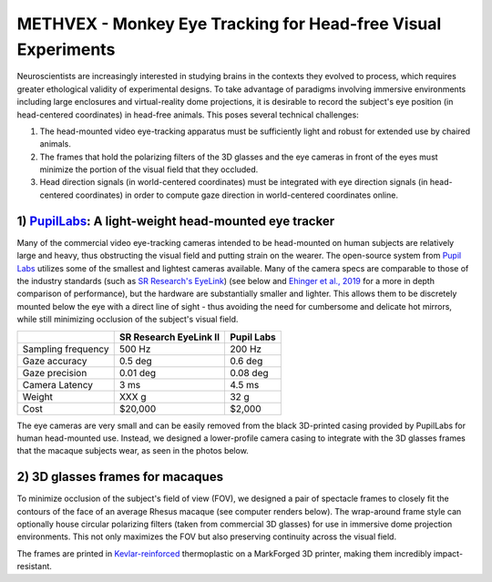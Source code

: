 .. _NA_METHVEX:

====================================================================
METHVEX - Monkey Eye Tracking for Head-free Visual Experiments
====================================================================

Neuroscientists are increasingly interested in studying brains in the contexts they evolved to process, which requires greater ethological validity of experimental designs.
To take advantage of paradigms involving immersive environments including
large enclosures and virtual-reality dome projections, it is desirable to record the subject's eye position (in head-centered coordinates) in head-free animals.
This poses several technical challenges:

1) The head-mounted video eye-tracking apparatus must be sufficiently light and robust for extended use by chaired animals.

2) The frames that hold the polarizing filters of the 3D glasses and the eye cameras in front of the eyes must minimize the portion of the visual field that they occluded. 

3) Head direction signals (in world-centered coordinates) must be integrated with eye direction signals (in head-centered coordinates) in order to compute gaze direction in world-centered coordinates online.



1) `PupilLabs <https://pupil-labs.com/>`_: A light-weight head-mounted eye tracker
===================================================================================


.. image:: _images/Designs/METHVEX/SCNI_Images17.jpg
  :width: 30%
  :align: right

Many of the commercial video eye-tracking cameras intended to be head-mounted on human subjects are relatively large and heavy, thus obstructing the visual field and
putting strain on the wearer. The open-source system from `Pupil Labs <https://pupil-labs.com/>`_ utilizes some of the smallest and lightest cameras available. Many
of the camera specs are comparable to those of the industry standards (such as `SR Research's EyeLink <https://www.sr-research.com/>`_) (see below and `Ehinger et al., 2019 <https://doi.org/10.7717/peerj.7086>`_ for a more in depth comparison of performance), but the hardware are substantially smaller and lighter. This allows them to be discretely mounted below the eye with a direct line of sight - thus avoiding the need for cumbersome and delicate hot mirrors, while still minimizing occlusion of the subject's visual field.

+--------------------+------------------------+------------+
|                    | SR Research EyeLink II | Pupil Labs |
+====================+========================+============+
| Sampling frequency | 500 Hz                 | 200 Hz     |
+--------------------+------------------------+------------+
| Gaze accuracy      | 0.5 deg                | 0.6 deg    |
+--------------------+------------------------+------------+
| Gaze precision     | 0.01 deg               | 0.08 deg   |
+--------------------+------------------------+------------+
| Camera Latency     | 3 ms                   | 4.5 ms     |
+--------------------+------------------------+------------+
| Weight             | XXX g                  | 32 g       |
+--------------------+------------------------+------------+
| Cost               | $20,000                | $2,000     |
+--------------------+------------------------+------------+

The eye cameras are very small and can be easily removed from the black
3D-printed casing provided by PupilLabs for human head-mounted use.
Instead, we designed a lower-profile camera casing to integrate with the
3D glasses frames that the macaque subjects wear, as seen in the photos
below.


2) 3D glasses frames for macaques
==================================

.. image:: _images/Designs/METHVEX/METHVEx_30deg.png
  :width: 30%
  :align: right

To minimize occlusion of the subject's field of view (FOV), we designed a pair of spectacle frames to closely fit the contours of the
face of an average Rhesus macaque (see computer renders below). The wrap-around frame style can optionally house circular polarizing filters (taken from commercial 3D glasses) for use in immersive dome projection environments. This not only maximizes the FOV but also preserving continuity across the visual field.

The frames are printed in `Kevlar-reinforced <https://markforged.com/materials/continuous-fibers/kevlar>`_ thermoplastic on a MarkForged 3D printer, making them incredibly impact-resistant.

.. button-link:: https://grabcad.com/library/methvex-eye-tracking-camera-mount-1
   :color: primary

   GrabCAD Download




